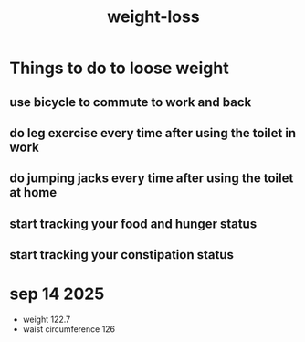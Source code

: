 :PROPERTIES:
:ID:       f905a5a1-0a36-488e-bdc7-3db8ecd10f5d
:END:
#+title: weight-loss

* Things to do to loose weight
** use bicycle to commute to work and back
** do leg exercise every time after using the toilet in work
** do jumping jacks every time after using the toilet at home
** start tracking your food and hunger status
** start tracking your constipation status

* sep 14 2025
- weight 122.7
- waist circumference  126
